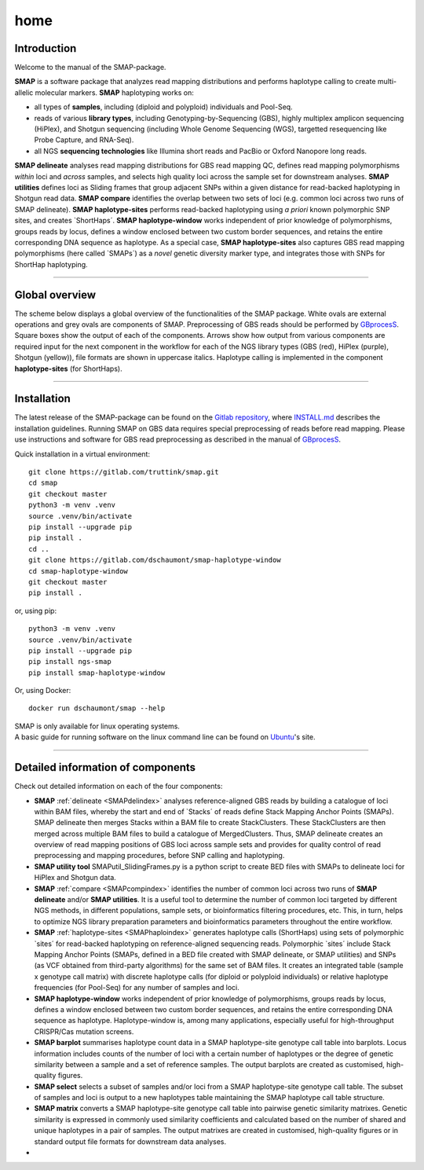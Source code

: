 ####
home
####


Introduction
------------

Welcome to the manual of the SMAP-package.

**SMAP** is a software package that analyzes read mapping distributions and performs haplotype calling to create multi-allelic molecular markers.  
**SMAP** haplotyping works on:  

* all types of **samples**, including (diploid and polyploid) individuals and Pool-Seq.  
* reads of various **library types**, including Genotyping-by-Sequencing (GBS), highly multiplex amplicon sequencing (HiPlex), and Shotgun sequencing (including Whole Genome Sequencing (WGS), targetted resequencing like Probe Capture, and RNA-Seq).  
* all NGS **sequencing technologies** like Illumina short reads and PacBio or Oxford Nanopore long reads.  

**SMAP delineate** analyses read mapping distributions for GBS read mapping QC, defines read mapping polymorphisms *within* loci and *across* samples, and selects high quality loci across the sample set for downstream analyses.  
**SMAP utilities** defines loci as Sliding frames that group adjacent SNPs within a given distance for read-backed haplotyping in Shotgun read data.
**SMAP compare** identifies the overlap between two sets of loci (e.g. common loci across two runs of SMAP delineate).  
**SMAP haplotype-sites** performs read-backed haplotyping using *a priori* known polymorphic SNP sites, and creates \`ShortHaps´\.
**SMAP haplotype-window** works independent of prior knowledge of polymorphisms, groups reads by locus, defines a window enclosed between two custom border sequences, and retains the entire corresponding DNA sequence as haplotype.  
As a special case, **SMAP haplotype-sites** also captures GBS read mapping polymorphisms (here called \`SMAPs´\) as a *novel* genetic diversity marker type, and integrates those with SNPs for ShortHap haplotyping.

----

Global overview
---------------

The scheme below displays a global overview of the functionalities of the SMAP package. White ovals are external operations and grey ovals are components of SMAP. Preprocessing of GBS reads should be performed by `GBprocesS <https://gbprocess.readthedocs.io/en/latest/index.html>`_. Square boxes show the output of each of the components. Arrows show how output from various components are required input for the next component in the workflow for each of the NGS library types (GBS (red), HiPlex (purple), Shotgun (yellow)), file formats are shown in uppercase italics.
Haplotype calling is implemented in the component **haplotype-sites** (for ShortHaps).

.. image:: ./images/SMAP_global_overview.png

----
 
.. _SMAPhomeinstallation:

Installation
------------

The latest release of the SMAP-package can be found on the `Gitlab repository <https://gitlab.com/truttink/smap/-/releases/>`_, where `INSTALL.md <https://gitlab.com/truttink/smap/-/blob/master/INSTALL.md>`_ describes the installation guidelines.
Running SMAP on GBS data requires special preprocessing of reads before read mapping. Please use instructions and software for GBS read preprocessing as described in the manual of `GBprocesS <https://gbprocess.readthedocs.io/en/latest/index.html>`_. 

Quick installation in a virtual environment::

    git clone https://gitlab.com/truttink/smap.git
    cd smap
    git checkout master
    python3 -m venv .venv
    source .venv/bin/activate
    pip install --upgrade pip
    pip install .
    cd ..
    git clone https://gitlab.com/dschaumont/smap-haplotype-window
    cd smap-haplotype-window
    git checkout master
    pip install .

or, using pip::

    python3 -m venv .venv
    source .venv/bin/activate
    pip install --upgrade pip
    pip install ngs-smap
    pip install smap-haplotype-window

Or, using Docker::

    docker run dschaumont/smap --help
    
| SMAP is only available for linux operating systems.
| A basic guide for running software on the linux command line can be found on `Ubuntu <https://ubuntu.com/tutorials/command-line-for-beginners#1-overview>`_'s site.

----

Detailed information of components
----------------------------------

Check out detailed information on each of the four components:

* **SMAP** :ref:`delineate <SMAPdelindex>` analyses reference-aligned GBS reads by building a catalogue of loci within BAM files, whereby the start and end of \`Stacks´ \ of reads define Stack Mapping Anchor Points (SMAPs). SMAP delineate then merges Stacks within a BAM file to create StackClusters. These StackClusters are then merged across multiple BAM files to build a catalogue of MergedClusters. Thus, SMAP delineate creates an overview of read mapping positions of GBS loci across sample sets and provides for quality control of read preprocessing and mapping procedures, before SNP calling and haplotyping.
* **SMAP utility tool** SMAPutil_SlidingFrames.py is a python script to create BED files with SMAPs to delineate loci for HiPlex and Shotgun data.
* **SMAP** :ref:`compare <SMAPcompindex>` identifies the number of common loci across two runs of **SMAP delineate** and/or **SMAP utilities**. It is a useful tool to determine the number of common loci targeted by different NGS methods, in different populations, sample sets, or bioinformatics filtering procedures, etc. This, in turn, helps to optimize NGS library preparation parameters and bioinformatics parameters throughout the entire workflow.
* **SMAP** :ref:`haplotype-sites <SMAPhaploindex>` generates haplotype calls (ShortHaps) using sets of polymorphic \`sites´ \ for read-backed haplotyping on reference-aligned sequencing reads. Polymorphic \`sites´ \ include Stack Mapping Anchor Points (SMAPs, defined in a BED file created with SMAP delineate, or SMAP utilities) and SNPs (as VCF obtained from third-party algorithms) for the same set of BAM files. It creates an integrated table (sample x genotype call matrix) with discrete haplotype calls (for diploid or polyploid individuals) or relative haplotype frequencies (for Pool-Seq) for any number of samples and loci.
* **SMAP haplotype-window** works independent of prior knowledge of polymorphisms, groups reads by locus, defines a window enclosed between two custom border sequences, and retains the entire corresponding DNA sequence as haplotype. Haplotype-window is, among many applications, especially useful for high-throughput CRISPR/Cas mutation screens.
* **SMAP barplot** summarises haplotype count data in a SMAP haplotype-site genotype call table into barplots. Locus information includes counts of the number of loci with a certain number of haplotypes or the degree of genetic similarity between a sample and a set of reference samples. The output barplots are created as customised, high-quality figures.
* **SMAP select** selects a subset of samples and/or loci from a SMAP haplotype-site genotype call table. The subset of samples and loci is output to a new haplotypes table maintaining the SMAP haplotype call table structure.
* **SMAP matrix** converts a SMAP haplotype-site genotype call table into pairwise genetic similarity matrixes. Genetic similarity is expressed in commonly used similarity coefficients and calculated based on the number of shared and unique haplotypes in a pair of samples. The output matrixes are created in customised, high-quality figures or in standard output file formats for downstream data analyses.
* 
